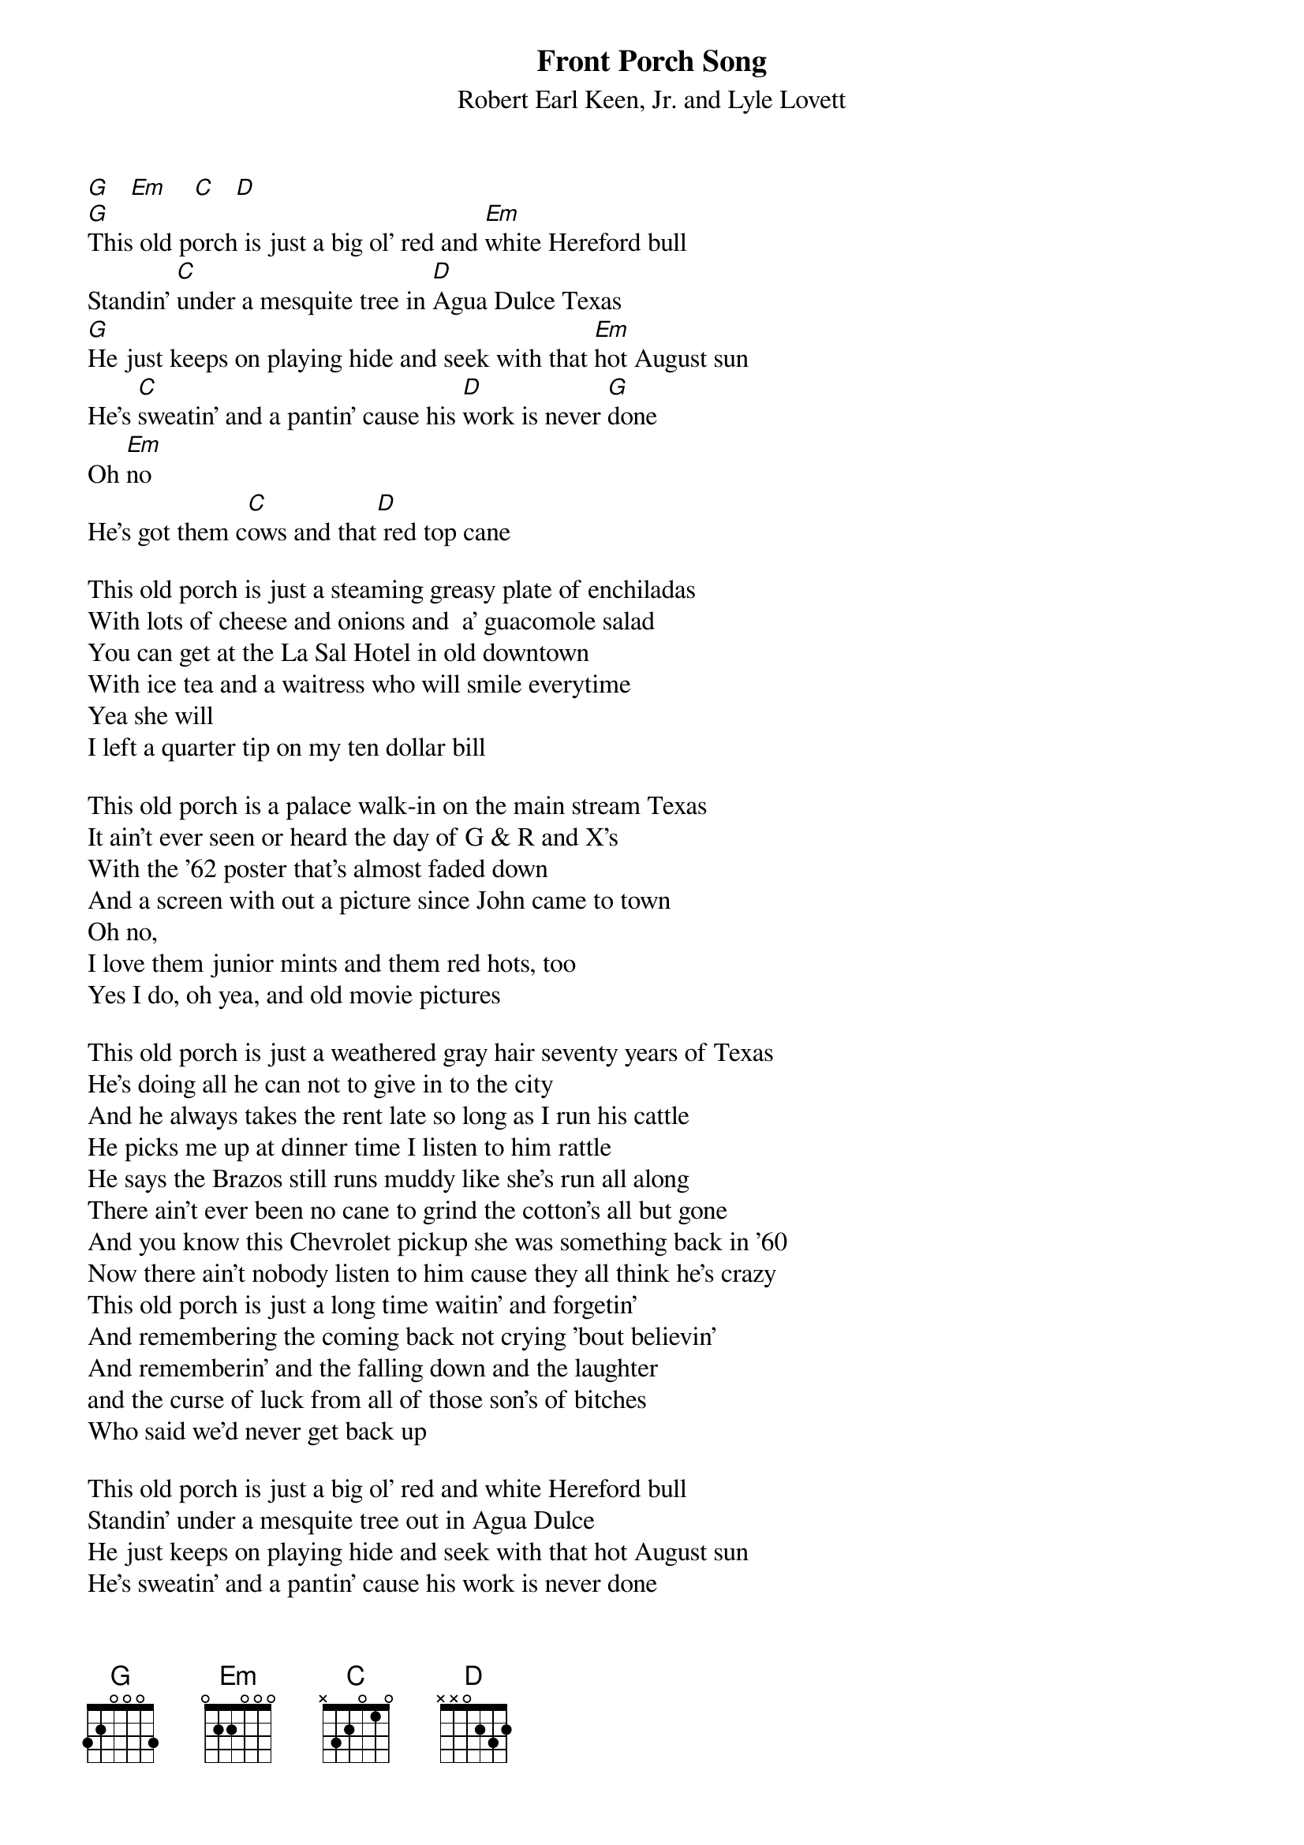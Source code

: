 # From Trey Graves ( trey@silly.tamu.edu )
{t:Front Porch Song}
{st:Robert Earl Keen, Jr. and Lyle Lovett}
#from Robert Earl Keen's album No Kinda Dancer

[G]   [Em]    [C]   [D]   
[G]This old porch is just a big ol' red and [Em]white Hereford bull
Standin' [C]under a mesquite tree in [D]Agua Dulce Texas
[G]He just keeps on playing hide and seek with that [Em]hot August sun
He's [C]sweatin' and a pantin' cause his [D]work is never [G]done
Oh [Em]no
He's got them c[C]ows and that[D] red top cane

This old porch is just a steaming greasy plate of enchiladas
With lots of cheese and onions and  a' guacomole salad
You can get at the La Sal Hotel in old downtown
With ice tea and a waitress who will smile everytime
Yea she will
I left a quarter tip on my ten dollar bill

This old porch is a palace walk-in on the main stream Texas
It ain't ever seen or heard the day of G & R and X's
With the '62 poster that's almost faded down
And a screen with out a picture since John came to town
Oh no,
I love them junior mints and them red hots, too
Yes I do, oh yea, and old movie pictures

This old porch is just a weathered gray hair seventy years of Texas
He's doing all he can not to give in to the city
And he always takes the rent late so long as I run his cattle
He picks me up at dinner time I listen to him rattle
He says the Brazos still runs muddy like she's run all along
There ain't ever been no cane to grind the cotton's all but gone
And you know this Chevrolet pickup she was something back in '60
Now there ain't nobody listen to him cause they all think he's crazy
This old porch is just a long time waitin' and forgetin'
And remembering the coming back not crying 'bout believin'
And rememberin' and the falling down and the laughter
and the curse of luck from all of those son's of bitches
Who said we'd never get back up

This old porch is just a big ol' red and white Hereford bull
Standin' under a mesquite tree out in Agua Dulce
He just keeps on playing hide and seek with that hot August sun
He's sweatin' and a pantin' cause his work is never done
Oh no
I've known a whole lot of old bulls in my life and there work is
never done
